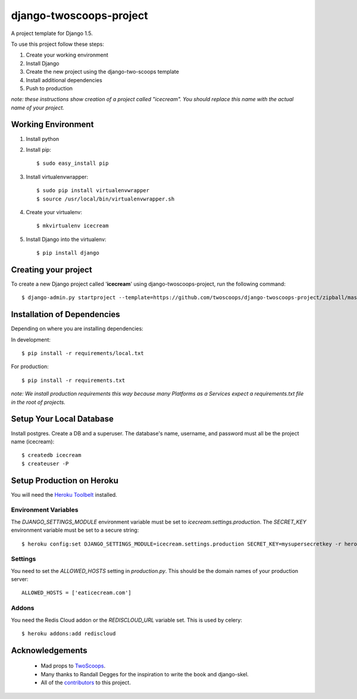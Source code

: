 ========================
django-twoscoops-project
========================

A project template for Django 1.5.

To use this project follow these steps:

#. Create your working environment
#. Install Django
#. Create the new project using the django-two-scoops template
#. Install additional dependencies
#. Push to production

*note: these instructions show creation of a project called "icecream".  You
should replace this name with the actual name of your project.*

Working Environment
===================

#. Install python
#. Install pip::

    $ sudo easy_install pip

#. Install virtualenvwrapper::

    $ sudo pip install virtualenvwrapper
    $ source /usr/local/bin/virtualenvwrapper.sh

#. Create your virtualenv::

    $ mkvirtualenv icecream

#. Install Django into the virtualenv::

    $ pip install django

Creating your project
=====================

To create a new Django project called '**icecream**' using
django-twoscoops-project, run the following command::

    $ django-admin.py startproject --template=https://github.com/twoscoops/django-twoscoops-project/zipball/master --extension=py,rst,html --name=Procfile icecream

Installation of Dependencies
=============================

Depending on where you are installing dependencies:

In development::

    $ pip install -r requirements/local.txt

For production::

    $ pip install -r requirements.txt

*note: We install production requirements this way because many Platforms as a
Services expect a requirements.txt file in the root of projects.*

Setup Your Local Database
=========================

Install postgres. Create a DB and a superuser. The database's name, username, and password must all be the project name (icecream)::

    $ createdb icecream
    $ createuser -P

Setup Production on Heroku
==========================

You will need the `Heroku Toolbelt`_ installed.

.. _Heroku Toolbelt: https://toolbelt.heroku.com/

Environment Variables
---------------------

The `DJANGO_SETTINGS_MODULE` environment variable must be set to `icecream.settings.production`. The `SECRET_KEY` environment variable must be set to a secure string::

   $ heroku config:set DJANGO_SETTINGS_MODULE=icecream.settings.production SECRET_KEY=mysupersecretkey -r heroku

Settings
--------

You need to set the `ALLOWED_HOSTS` setting in `production.py`. This should be the domain names of your production server::

   ALLOWED_HOSTS = ['eaticecream.com']

Addons
------

You need the Redis Cloud addon or the `REDISCLOUD_URL` variable set. This is used by celery::

    $ heroku addons:add rediscloud

Acknowledgements
================

    - Mad props to TwoScoops_.
    - Many thanks to Randall Degges for the inspiration to write the book and django-skel.
    - All of the contributors_ to this project.

.. _contributors: https://github.com/twoscoops/django-twoscoops-project/blob/master/CONTRIBUTORS.txt
.. _TwoScoops: https://github.com/twoscoops/django-twoscoops-project
